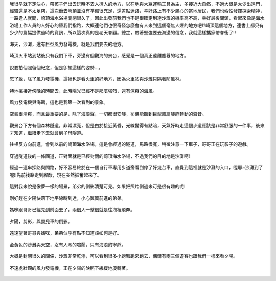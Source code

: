 .. title: 孩子們的夏天 - 崎頂的沙灘與夕陽 2013/07/11 (一)
.. slug: 20130711a
.. date: 20130804 00:03:32
.. tags: 孩子們的夏天
.. link: 
.. description: Created at 20130803 18:15:48
.. ===================================Metadata↑================================================
.. 記得加tags: 人生省思,流浪動物,生活日記,學習與閱讀,英文,mathjax,自由的程式人生,書寫人生,理財
.. 記得加slug(無副檔名)，會以slug內容作為檔名(html檔)，同時將對應的內容放到對應的標籤裡。
.. ===================================文章起始↓================================================
.. <body>

我很早就下定決心，帶孩子們出去玩時不去人擠人的地方，以在地與大眾運輸工具為主，多接近大自然，不過大概是太少出遠門，經驗還是不太足夠，這次衝去崎頂並沒有準備很充足，還差點迷路，幸好路上有不少熱心的當地居民，我們也索性發揮探索精神，一路逢人就問，崎頂海水浴場關閉很久了，因此出發前我們也不是很確定到達沙灘的機率高不高，幸好最後關頭，看起來像是海水浴場工作人員的人好心的替我們指路，大概連他們也很奇怪怎麼會有人來到這個毫無人煙的地方吧!?崎頂這個地方，連書上都只有少少的篇幅提供過時的資訊，所以這次真的是老天眷顧。總之，帶著堅強要去海邊的信念，我就這樣攜家帶眷衝了!!

.. figure:: ../../../arch_2013/files_2013/Photo_Diary/20130711/800/800_01_P1380039_2.jpg
   :target: ../../../arch_2013/files_2013/Photo_Diary/20130711/800/800_01_P1380039_2.jpg
   :align: center

   海天，沙灘，還有巨型風力發電機，就是我們要去的地方。

.. TEASER_END

.. figure:: ../../../arch_2013/files_2013/Photo_Diary/20130711/800/800_02_P1190271.jpg
   :target: ../../../arch_2013/files_2013/Photo_Diary/20130711/800/800_02_P1190271.jpg
   :align: center

   崎頂火車站到站後只有我們下車，旁邊有個觀海的景台，感覺是一個真正遠離塵囂的地方。


.. figure:: ../../../arch_2013/files_2013/Photo_Diary/20130711/800/800_03_P1190275.jpg
   :target: ../../../arch_2013/files_2013/Photo_Diary/20130711/800/800_03_P1190275.jpg
   :align: center

   說要拍個照留個紀念，但是卻擺這樣的姿勢...。


.. figure:: ../../../arch_2013/files_2013/Photo_Diary/20130711/800/800_04_P1190288.jpg
   :target: ../../../arch_2013/files_2013/Photo_Diary/20130711/800/800_04_P1190288.jpg
   :align: center

   忘了說，除了風力發電機，這裡也是看火車的好地方，因為火車站與沙灘只隔著防風林。


.. figure:: ../../../arch_2013/files_2013/Photo_Diary/20130711/800/800_05_P1380029_2.jpg
   :target: ../../../arch_2013/files_2013/Photo_Diary/20130711/800/800_05_P1380029_2.jpg
   :align: center

   特地挑接近傍晚的時間去，此時陽光已經不是那麼強烈，還有涼爽的海風。


.. figure:: ../../../arch_2013/files_2013/Photo_Diary/20130711/800/800_06_P1380031_2.jpg
   :target: ../../../arch_2013/files_2013/Photo_Diary/20130711/800/800_06_P1380031_2.jpg
   :align: center

   風力發電機與海鷗，這也是我第一次看到的景象。


.. figure:: ../../../arch_2013/files_2013/Photo_Diary/20130711/800/800_07_P1380048_2.jpg
   :target: ../../../arch_2013/files_2013/Photo_Diary/20130711/800/800_07_P1380048_2.jpg
   :align: center

   空氣很清爽，而且最重要的是，除了海浪聲，一切都很安靜，彷彿能聽到巨型風扇靜靜轉動的聲音。


.. figure:: ../../../arch_2013/files_2013/Photo_Diary/20130711/800/800_08_P1380059.jpg
   :target: ../../../arch_2013/files_2013/Photo_Diary/20130711/800/800_08_P1380059.jpg
   :align: center

   觀景台下方有個森林隧道，非常漂亮，但是由於接近黃昏，光線變得有點暗，天氣好時走這個步道應該是非常舒服的一件事，後來才知道，繼續走下去就會到子母隧道。


.. figure:: ../../../arch_2013/files_2013/Photo_Diary/20130711/800/800_09_P1380065.jpg
   :target: ../../../arch_2013/files_2013/Photo_Diary/20130711/800/800_09_P1380065.jpg
   :align: center

   往相反方向前進，會到以前的崎頂海水浴場，這是會經過的隧道，馬路很寬，稍微注意一下車子，哥哥正在玩影子的遊戲。


.. figure:: ../../../arch_2013/files_2013/Photo_Diary/20130711/800/800_10_P1380067.jpg
   :target: ../../../arch_2013/files_2013/Photo_Diary/20130711/800/800_10_P1380067.jpg
   :align: center

   穿過隧道後的一條國道，正對面就是已經封閉的崎頂海水浴場，不過我們的目的地是沙灘啊!


.. figure:: ../../../arch_2013/files_2013/Photo_Diary/20130711/800/800_11_P1380073.jpg
   :target: ../../../arch_2013/files_2013/Photo_Diary/20130711/800/800_11_P1380073.jpg
   :align: center

   經過一連串探路與問路，好不容易終於在一個自行車專用步道旁看到停了好幾台車，直覺到這裡就是沙灘的入口，喔耶~沙灘到了喔!!先前找路走到腳酸，現在突然振奮起來了。


.. figure:: ../../../arch_2013/files_2013/Photo_Diary/20130711/800/800_12_P1380084.jpg
   :target: ../../../arch_2013/files_2013/Photo_Diary/20130711/800/800_12_P1380084.jpg
   :align: center

   這對我來說是像夢一樣的場景，弟弟的倒影清楚可見。如果把照片倒過來可是很有趣的呢!


.. figure:: ../../../arch_2013/files_2013/Photo_Diary/20130711/800/800_13_P1380090.jpg
   :target: ../../../arch_2013/files_2013/Photo_Diary/20130711/800/800_13_P1380090.jpg
   :align: center

   剛好趕在夕陽快落下地平線時到達，小心翼翼前進的弟弟。


.. figure:: ../../../arch_2013/files_2013/Photo_Diary/20130711/800/800_14_P1380092.jpg
   :target: ../../../arch_2013/files_2013/Photo_Diary/20130711/800/800_14_P1380092.jpg
   :align: center

   媽咪跟哥哥已經先到前面去了，兩個人一整個就是往海裡飛奔。


.. figure:: ../../../arch_2013/files_2013/Photo_Diary/20130711/800/800_15_P1380110.jpg
   :target: ../../../arch_2013/files_2013/Photo_Diary/20130711/800/800_15_P1380110.jpg
   :align: center

   夕陽，剪影，與嬰兒車的倒影。


.. figure:: ../../../arch_2013/files_2013/Photo_Diary/20130711/800/800_16_P1380113.jpg
   :target: ../../../arch_2013/files_2013/Photo_Diary/20130711/800/800_16_P1380113.jpg
   :align: center

   遠遠望著哥哥與媽咪，弟弟似乎有點不知道該如何是好。


.. figure:: ../../../arch_2013/files_2013/Photo_Diary/20130711/800/800_17_P1380127.jpg
   :target: ../../../arch_2013/files_2013/Photo_Diary/20130711/800/800_17_P1380127.jpg
   :align: center

   金黃色的沙灘與天空，沒有人潮的喧鬧，只有海浪的寧靜。


.. figure:: ../../../arch_2013/files_2013/Photo_Diary/20130711/800/800_18_P1380129.jpg
   :target: ../../../arch_2013/files_2013/Photo_Diary/20130711/800/800_18_P1380129.jpg
   :align: center

   大概是封閉很久的關係，沙灘非常乾淨，可以看到很多小螃蟹跑來跑去，偶爾有兩三個遊客也跟我們一樣來看夕陽。


.. figure:: ../../../arch_2013/files_2013/Photo_Diary/20130711/800/800_19_P1380130.jpg
   :target: ../../../arch_2013/files_2013/Photo_Diary/20130711/800/800_19_P1380130.jpg
   :align: center

   不遠處壯觀的風力發電機，正在夕陽的映照下緩緩地旋轉著。   

.. </body>
.. <url>



.. </url>
.. <footnote>



.. </footnote>
.. <citation>



.. </citation>
.. ===================================文章結束↑/語法備忘錄↓====================================
.. 格式1: 粗體(**字串**)  斜體(*字串*)  大字(\ :big:`字串`\ )  小字(\ :small:`字串`\ )
.. 格式2: 上標(\ :sup:`字串`\ )  下標(\ :sub:`字串`\ )  ``去除格式字串``
.. 項目: #. (換行) #.　或是a. (換行) #. 或是I(i). 換行 #.  或是*. -. +. 子項目前面要多空一格
.. 插入teaser分頁: .. TEASER_END
.. 插入latex數學: 段落裡加入\ :math:`latex數學`\ 語法，或獨立行.. math:: (換行) Latex數學
.. 插入figure: .. figure:: 路徑(換):width: 寬度(換):align: left(換):target: 路徑(空行對齊)圖標
.. 插入slides: .. slides:: (空一行) 圖擋路徑1 (換行) 圖擋路徑2 ... (空一行)
.. 插入youtube: ..youtube:: 影片的hash string
.. 插入url: 段落裡加入\ `連結字串`_\  URL區加上對應的.. _連結字串: 網址 (儘量用這個)
.. 插入直接url: \ `連結字串` <網址或路徑>`_ \    (包含< >)
.. 插入footnote: 段落裡加入\ [#]_\ 註腳    註腳區加上對應順序排列.. [#] 註腳內容
.. 插入citation: 段落裡加入\ [引用字串]_\ 名字字串  引用區加上.. [引用字串] 引用內容
.. 插入sidebar: ..sidebar:: (空一行) 內容
.. 插入contents: ..contents:: (換行) :depth: 目錄深入第幾層
.. 插入原始文字區塊: 在段落尾端使用:: (空一行) 內容 (空一行)
.. 插入本機的程式碼: ..listing:: 放在listings目錄裡的程式碼檔名 (讓原始碼跟隨網站) 
.. 插入特定原始碼: ..code::python (或cpp) (換行) :number-lines: (把程式碼行數列出)
.. 插入gist: ..gist:: gist編號 (要先到github的gist裡貼上程式代碼) 
.. ============================================================================================
